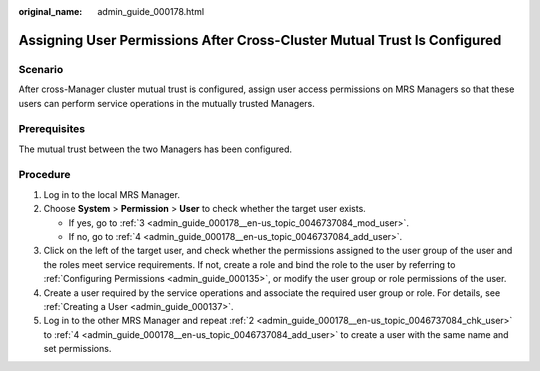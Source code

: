 :original_name: admin_guide_000178.html

.. _admin_guide_000178:

Assigning User Permissions After Cross-Cluster Mutual Trust Is Configured
=========================================================================

Scenario
--------

After cross-Manager cluster mutual trust is configured, assign user access permissions on MRS Managers so that these users can perform service operations in the mutually trusted Managers.

Prerequisites
-------------

The mutual trust between the two Managers has been configured.

Procedure
---------

#. Log in to the local MRS Manager.

#. .. _admin_guide_000178__en-us_topic_0046737084_chk_user:

   Choose **System** > **Permission** > **User** to check whether the target user exists.

   -  If yes, go to :ref:`3 <admin_guide_000178__en-us_topic_0046737084_mod_user>`.
   -  If no, go to :ref:`4 <admin_guide_000178__en-us_topic_0046737084_add_user>`.

#. .. _admin_guide_000178__en-us_topic_0046737084_mod_user:

   Click |image1| on the left of the target user, and check whether the permissions assigned to the user group of the user and the roles meet service requirements. If not, create a role and bind the role to the user by referring to :ref:`Configuring Permissions <admin_guide_000135>`, or modify the user group or role permissions of the user.

#. .. _admin_guide_000178__en-us_topic_0046737084_add_user:

   Create a user required by the service operations and associate the required user group or role. For details, see :ref:`Creating a User <admin_guide_000137>`.

#. Log in to the other MRS Manager and repeat :ref:`2 <admin_guide_000178__en-us_topic_0046737084_chk_user>` to :ref:`4 <admin_guide_000178__en-us_topic_0046737084_add_user>` to create a user with the same name and set permissions.

.. |image1| image:: /_static/images/en-us_image_0000001442413857.png
